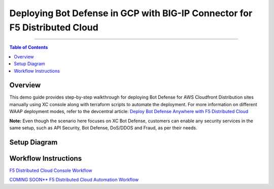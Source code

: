 Deploying Bot Defense in GCP with BIG-IP Connector for F5 Distributed Cloud
=============================================================================


--------------

.. contents:: **Table of Contents**

Overview
#########

This demo guide provides step-by-step walkthrough for deploying Bot Defense for AWS Cloudfront Distribution sites manually using XC console along with terraform scripts to automate the deployment. For more information on different WAAP deployment modes, refer to the devcentral article: `Deploy Bot Defense Anywhere with F5
Distributed Cloud <https://community.f5.com/t5/technical-articles/deploy-bot-defense-on-any-edge-with-f5-distributed-cloud-saas/ta-p/323272>`__

**Note:** Even though the scenario here focuses on XC Bot Defense, customers can enable any security services in the same setup, such as API Security, Bot Defense, DoS/DDOS and Fraud, as per their needs.

Setup Diagram
#############

.. figure:: assets/bot-gcp.png

Workflow Instructions
######################

`F5 Distributed Cloud Console Workflow <./xc-console-demo-guide.rst>`__

`COMING SOON** F5 Distributed Cloud Automation Workflow <./automation-demo-guide.rst>`__


